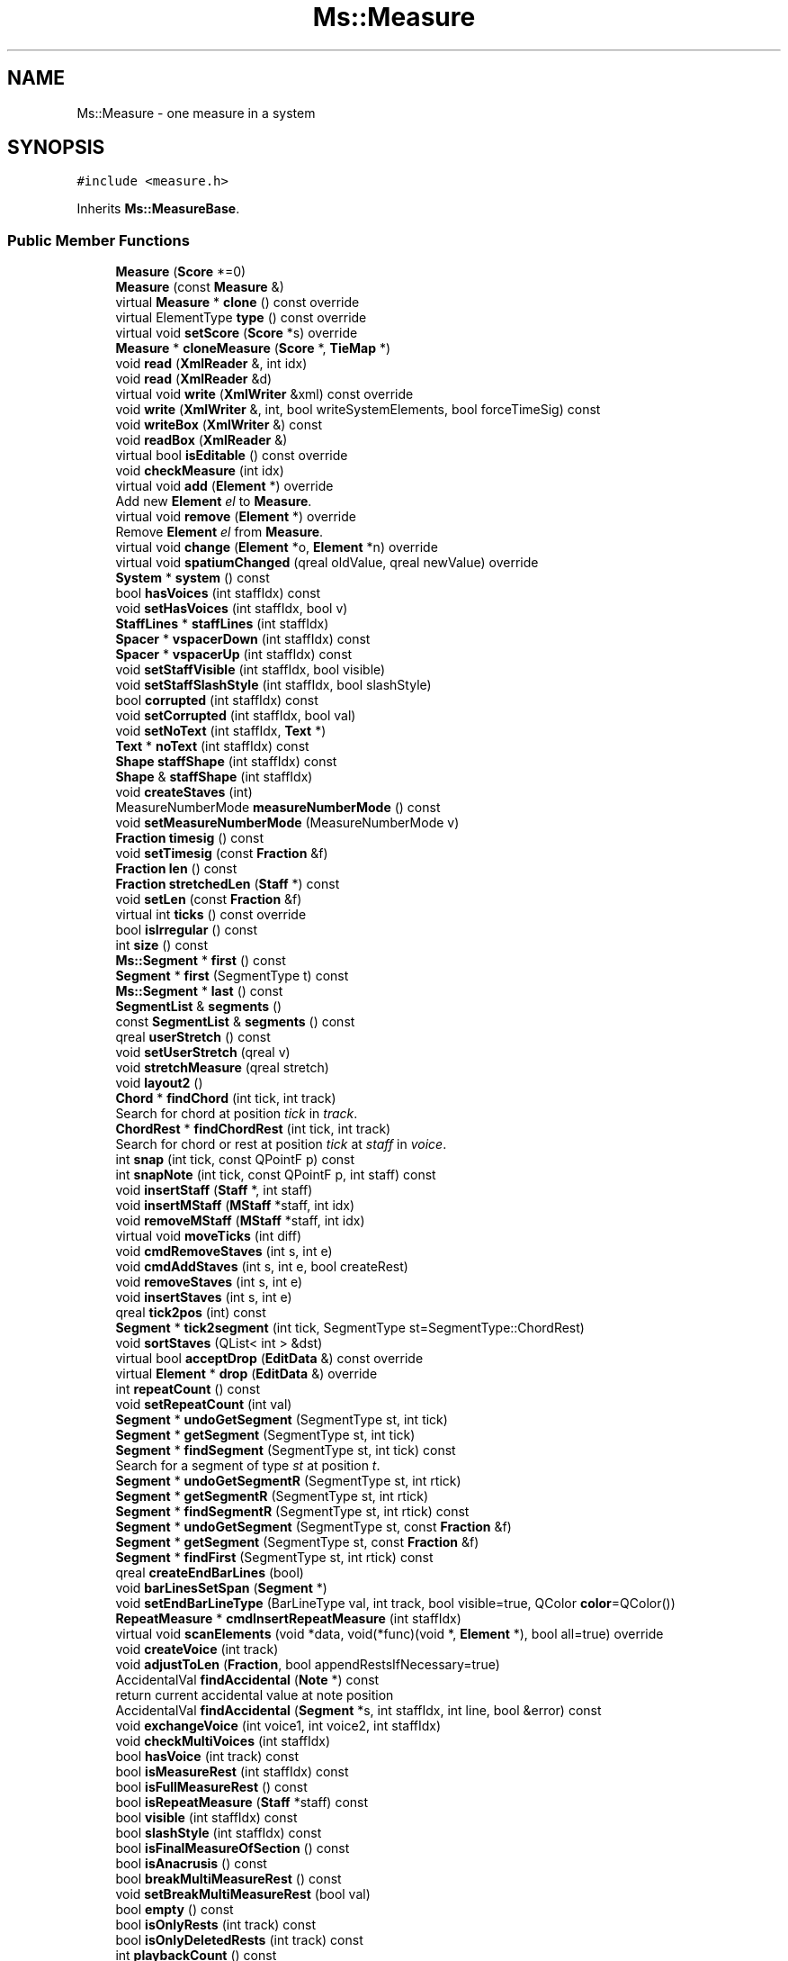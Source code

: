 .TH "Ms::Measure" 3 "Mon Jun 5 2017" "MuseScore-2.2" \" -*- nroff -*-
.ad l
.nh
.SH NAME
Ms::Measure \- one measure in a system  

.SH SYNOPSIS
.br
.PP
.PP
\fC#include <measure\&.h>\fP
.PP
Inherits \fBMs::MeasureBase\fP\&.
.SS "Public Member Functions"

.in +1c
.ti -1c
.RI "\fBMeasure\fP (\fBScore\fP *=0)"
.br
.ti -1c
.RI "\fBMeasure\fP (const \fBMeasure\fP &)"
.br
.ti -1c
.RI "virtual \fBMeasure\fP * \fBclone\fP () const override"
.br
.ti -1c
.RI "virtual ElementType \fBtype\fP () const override"
.br
.ti -1c
.RI "virtual void \fBsetScore\fP (\fBScore\fP *s) override"
.br
.ti -1c
.RI "\fBMeasure\fP * \fBcloneMeasure\fP (\fBScore\fP *, \fBTieMap\fP *)"
.br
.ti -1c
.RI "void \fBread\fP (\fBXmlReader\fP &, int idx)"
.br
.ti -1c
.RI "void \fBread\fP (\fBXmlReader\fP &d)"
.br
.ti -1c
.RI "virtual void \fBwrite\fP (\fBXmlWriter\fP &xml) const override"
.br
.ti -1c
.RI "void \fBwrite\fP (\fBXmlWriter\fP &, int, bool writeSystemElements, bool forceTimeSig) const"
.br
.ti -1c
.RI "void \fBwriteBox\fP (\fBXmlWriter\fP &) const"
.br
.ti -1c
.RI "void \fBreadBox\fP (\fBXmlReader\fP &)"
.br
.ti -1c
.RI "virtual bool \fBisEditable\fP () const override"
.br
.ti -1c
.RI "void \fBcheckMeasure\fP (int idx)"
.br
.ti -1c
.RI "virtual void \fBadd\fP (\fBElement\fP *) override"
.br
.RI "Add new \fBElement\fP \fIel\fP to \fBMeasure\fP\&. "
.ti -1c
.RI "virtual void \fBremove\fP (\fBElement\fP *) override"
.br
.RI "Remove \fBElement\fP \fIel\fP from \fBMeasure\fP\&. "
.ti -1c
.RI "virtual void \fBchange\fP (\fBElement\fP *o, \fBElement\fP *n) override"
.br
.ti -1c
.RI "virtual void \fBspatiumChanged\fP (qreal oldValue, qreal newValue) override"
.br
.ti -1c
.RI "\fBSystem\fP * \fBsystem\fP () const"
.br
.ti -1c
.RI "bool \fBhasVoices\fP (int staffIdx) const"
.br
.ti -1c
.RI "void \fBsetHasVoices\fP (int staffIdx, bool v)"
.br
.ti -1c
.RI "\fBStaffLines\fP * \fBstaffLines\fP (int staffIdx)"
.br
.ti -1c
.RI "\fBSpacer\fP * \fBvspacerDown\fP (int staffIdx) const"
.br
.ti -1c
.RI "\fBSpacer\fP * \fBvspacerUp\fP (int staffIdx) const"
.br
.ti -1c
.RI "void \fBsetStaffVisible\fP (int staffIdx, bool visible)"
.br
.ti -1c
.RI "void \fBsetStaffSlashStyle\fP (int staffIdx, bool slashStyle)"
.br
.ti -1c
.RI "bool \fBcorrupted\fP (int staffIdx) const"
.br
.ti -1c
.RI "void \fBsetCorrupted\fP (int staffIdx, bool val)"
.br
.ti -1c
.RI "void \fBsetNoText\fP (int staffIdx, \fBText\fP *)"
.br
.ti -1c
.RI "\fBText\fP * \fBnoText\fP (int staffIdx) const"
.br
.ti -1c
.RI "\fBShape\fP \fBstaffShape\fP (int staffIdx) const"
.br
.ti -1c
.RI "\fBShape\fP & \fBstaffShape\fP (int staffIdx)"
.br
.ti -1c
.RI "void \fBcreateStaves\fP (int)"
.br
.ti -1c
.RI "MeasureNumberMode \fBmeasureNumberMode\fP () const"
.br
.ti -1c
.RI "void \fBsetMeasureNumberMode\fP (MeasureNumberMode v)"
.br
.ti -1c
.RI "\fBFraction\fP \fBtimesig\fP () const"
.br
.ti -1c
.RI "void \fBsetTimesig\fP (const \fBFraction\fP &f)"
.br
.ti -1c
.RI "\fBFraction\fP \fBlen\fP () const"
.br
.ti -1c
.RI "\fBFraction\fP \fBstretchedLen\fP (\fBStaff\fP *) const"
.br
.ti -1c
.RI "void \fBsetLen\fP (const \fBFraction\fP &f)"
.br
.ti -1c
.RI "virtual int \fBticks\fP () const override"
.br
.ti -1c
.RI "bool \fBisIrregular\fP () const"
.br
.ti -1c
.RI "int \fBsize\fP () const"
.br
.ti -1c
.RI "\fBMs::Segment\fP * \fBfirst\fP () const"
.br
.ti -1c
.RI "\fBSegment\fP * \fBfirst\fP (SegmentType t) const"
.br
.ti -1c
.RI "\fBMs::Segment\fP * \fBlast\fP () const"
.br
.ti -1c
.RI "\fBSegmentList\fP & \fBsegments\fP ()"
.br
.ti -1c
.RI "const \fBSegmentList\fP & \fBsegments\fP () const"
.br
.ti -1c
.RI "qreal \fBuserStretch\fP () const"
.br
.ti -1c
.RI "void \fBsetUserStretch\fP (qreal v)"
.br
.ti -1c
.RI "void \fBstretchMeasure\fP (qreal stretch)"
.br
.ti -1c
.RI "void \fBlayout2\fP ()"
.br
.ti -1c
.RI "\fBChord\fP * \fBfindChord\fP (int tick, int track)"
.br
.RI "Search for chord at position \fItick\fP in \fItrack\fP\&. "
.ti -1c
.RI "\fBChordRest\fP * \fBfindChordRest\fP (int tick, int track)"
.br
.RI "Search for chord or rest at position \fItick\fP at \fIstaff\fP in \fIvoice\fP\&. "
.ti -1c
.RI "int \fBsnap\fP (int tick, const QPointF p) const"
.br
.ti -1c
.RI "int \fBsnapNote\fP (int tick, const QPointF p, int staff) const"
.br
.ti -1c
.RI "void \fBinsertStaff\fP (\fBStaff\fP *, int staff)"
.br
.ti -1c
.RI "void \fBinsertMStaff\fP (\fBMStaff\fP *staff, int idx)"
.br
.ti -1c
.RI "void \fBremoveMStaff\fP (\fBMStaff\fP *staff, int idx)"
.br
.ti -1c
.RI "virtual void \fBmoveTicks\fP (int diff)"
.br
.ti -1c
.RI "void \fBcmdRemoveStaves\fP (int s, int e)"
.br
.ti -1c
.RI "void \fBcmdAddStaves\fP (int s, int e, bool createRest)"
.br
.ti -1c
.RI "void \fBremoveStaves\fP (int s, int e)"
.br
.ti -1c
.RI "void \fBinsertStaves\fP (int s, int e)"
.br
.ti -1c
.RI "qreal \fBtick2pos\fP (int) const"
.br
.ti -1c
.RI "\fBSegment\fP * \fBtick2segment\fP (int tick, SegmentType st=SegmentType::ChordRest)"
.br
.ti -1c
.RI "void \fBsortStaves\fP (QList< int > &dst)"
.br
.ti -1c
.RI "virtual bool \fBacceptDrop\fP (\fBEditData\fP &) const override"
.br
.ti -1c
.RI "virtual \fBElement\fP * \fBdrop\fP (\fBEditData\fP &) override"
.br
.ti -1c
.RI "int \fBrepeatCount\fP () const"
.br
.ti -1c
.RI "void \fBsetRepeatCount\fP (int val)"
.br
.ti -1c
.RI "\fBSegment\fP * \fBundoGetSegment\fP (SegmentType st, int tick)"
.br
.ti -1c
.RI "\fBSegment\fP * \fBgetSegment\fP (SegmentType st, int tick)"
.br
.ti -1c
.RI "\fBSegment\fP * \fBfindSegment\fP (SegmentType st, int tick) const"
.br
.RI "Search for a segment of type \fIst\fP at position \fIt\fP\&. "
.ti -1c
.RI "\fBSegment\fP * \fBundoGetSegmentR\fP (SegmentType st, int rtick)"
.br
.ti -1c
.RI "\fBSegment\fP * \fBgetSegmentR\fP (SegmentType st, int rtick)"
.br
.ti -1c
.RI "\fBSegment\fP * \fBfindSegmentR\fP (SegmentType st, int rtick) const"
.br
.ti -1c
.RI "\fBSegment\fP * \fBundoGetSegment\fP (SegmentType st, const \fBFraction\fP &f)"
.br
.ti -1c
.RI "\fBSegment\fP * \fBgetSegment\fP (SegmentType st, const \fBFraction\fP &f)"
.br
.ti -1c
.RI "\fBSegment\fP * \fBfindFirst\fP (SegmentType st, int rtick) const"
.br
.ti -1c
.RI "qreal \fBcreateEndBarLines\fP (bool)"
.br
.ti -1c
.RI "void \fBbarLinesSetSpan\fP (\fBSegment\fP *)"
.br
.ti -1c
.RI "void \fBsetEndBarLineType\fP (BarLineType val, int track, bool visible=true, QColor \fBcolor\fP=QColor())"
.br
.ti -1c
.RI "\fBRepeatMeasure\fP * \fBcmdInsertRepeatMeasure\fP (int staffIdx)"
.br
.ti -1c
.RI "virtual void \fBscanElements\fP (void *data, void(*func)(void *, \fBElement\fP *), bool all=true) override"
.br
.ti -1c
.RI "void \fBcreateVoice\fP (int track)"
.br
.ti -1c
.RI "void \fBadjustToLen\fP (\fBFraction\fP, bool appendRestsIfNecessary=true)"
.br
.ti -1c
.RI "AccidentalVal \fBfindAccidental\fP (\fBNote\fP *) const"
.br
.RI "return current accidental value at note position "
.ti -1c
.RI "AccidentalVal \fBfindAccidental\fP (\fBSegment\fP *s, int staffIdx, int line, bool &error) const"
.br
.ti -1c
.RI "void \fBexchangeVoice\fP (int voice1, int voice2, int staffIdx)"
.br
.ti -1c
.RI "void \fBcheckMultiVoices\fP (int staffIdx)"
.br
.ti -1c
.RI "bool \fBhasVoice\fP (int track) const"
.br
.ti -1c
.RI "bool \fBisMeasureRest\fP (int staffIdx) const"
.br
.ti -1c
.RI "bool \fBisFullMeasureRest\fP () const"
.br
.ti -1c
.RI "bool \fBisRepeatMeasure\fP (\fBStaff\fP *staff) const"
.br
.ti -1c
.RI "bool \fBvisible\fP (int staffIdx) const"
.br
.ti -1c
.RI "bool \fBslashStyle\fP (int staffIdx) const"
.br
.ti -1c
.RI "bool \fBisFinalMeasureOfSection\fP () const"
.br
.ti -1c
.RI "bool \fBisAnacrusis\fP () const"
.br
.ti -1c
.RI "bool \fBbreakMultiMeasureRest\fP () const"
.br
.ti -1c
.RI "void \fBsetBreakMultiMeasureRest\fP (bool val)"
.br
.ti -1c
.RI "bool \fBempty\fP () const"
.br
.ti -1c
.RI "bool \fBisOnlyRests\fP (int track) const"
.br
.ti -1c
.RI "bool \fBisOnlyDeletedRests\fP (int track) const"
.br
.ti -1c
.RI "int \fBplaybackCount\fP () const"
.br
.ti -1c
.RI "void \fBsetPlaybackCount\fP (int val)"
.br
.ti -1c
.RI "QRectF \fBstaffabbox\fP (int staffIdx) const"
.br
.ti -1c
.RI "virtual QVariant \fBgetProperty\fP (P_ID propertyId) const override"
.br
.ti -1c
.RI "virtual bool \fBsetProperty\fP (P_ID propertyId, const QVariant &) override"
.br
.ti -1c
.RI "virtual QVariant \fBpropertyDefault\fP (P_ID) const override"
.br
.ti -1c
.RI "bool \fBhasMMRest\fP () const"
.br
.ti -1c
.RI "bool \fBisMMRest\fP () const"
.br
.ti -1c
.RI "\fBMeasure\fP * \fBmmRest\fP () const"
.br
.ti -1c
.RI "const \fBMeasure\fP * \fBmmRest1\fP () const"
.br
.ti -1c
.RI "void \fBsetMMRest\fP (\fBMeasure\fP *m)"
.br
.ti -1c
.RI "int \fBmmRestCount\fP () const"
.br
.ti -1c
.RI "void \fBsetMMRestCount\fP (int n)"
.br
.ti -1c
.RI "\fBMeasure\fP * \fBmmRestFirst\fP () const"
.br
.ti -1c
.RI "\fBMeasure\fP * \fBmmRestLast\fP () const"
.br
.ti -1c
.RI "\fBElement\fP * \fBnextElementStaff\fP (int staff)"
.br
.ti -1c
.RI "\fBElement\fP * \fBprevElementStaff\fP (int staff)"
.br
.ti -1c
.RI "virtual QString \fBaccessibleInfo\fP () const override"
.br
.ti -1c
.RI "void \fBaddSystemHeader\fP (bool firstSystem)"
.br
.ti -1c
.RI "void \fBaddSystemTrailer\fP (\fBMeasure\fP *nm)"
.br
.ti -1c
.RI "void \fBremoveSystemHeader\fP ()"
.br
.ti -1c
.RI "void \fBremoveSystemTrailer\fP ()"
.br
.ti -1c
.RI "const \fBBarLine\fP * \fBendBarLine\fP () const"
.br
.ti -1c
.RI "BarLineType \fBendBarLineType\fP () const"
.br
.ti -1c
.RI "bool \fBendBarLineVisible\fP () const"
.br
.ti -1c
.RI "virtual void \fBtriggerLayout\fP () const override"
.br
.ti -1c
.RI "qreal \fBbasicStretch\fP () const"
.br
.ti -1c
.RI "qreal \fBbasicWidth\fP () const"
.br
.ti -1c
.RI "virtual void \fBcomputeMinWidth\fP ()"
.br
.ti -1c
.RI "void \fBcheckHeader\fP ()"
.br
.ti -1c
.RI "void \fBcheckTrailer\fP ()"
.br
.ti -1c
.RI "void \fBsetStretchedWidth\fP (qreal)"
.br
.ti -1c
.RI "void \fBlayoutStaffLines\fP ()"
.br
.in -1c
.SS "Properties"

.in +1c
.ti -1c
.RI "\fBMs::Segment\fP \fBfirstSegment\fP"
.br
.ti -1c
.RI "\fBMs::Segment\fP \fBlastSegment\fP"
.br
.in -1c
.SS "Additional Inherited Members"
.SH "Detailed Description"
.PP 
one measure in a system 
.PP
Definition at line 65 of file measure\&.h\&.
.SH "Member Function Documentation"
.PP 
.SS "bool Ms::Measure::acceptDrop (\fBEditData\fP & data) const\fC [override]\fP, \fC [virtual]\fP"
Return true if an \fBElement\fP of type \fItype\fP can be dropped on a \fBMeasure\fP 
.PP
Reimplemented from \fBMs::Element\fP\&.
.PP
Definition at line 1218 of file measure\&.cpp\&.
.SS "void Ms::Measure::addSystemHeader (bool isFirstSystem)"
Add elements to make this measure suitable as the first measure of a system\&. 
.PP
Definition at line 3415 of file measure\&.cpp\&.
.SS "void Ms::Measure::checkMultiVoices (int staffIdx)"
Check for more than on voice in this measure and staff and set MStaff->hasVoices 
.PP
Definition at line 2430 of file measure\&.cpp\&.
.SS "\fBElement\fP * Ms::Measure::drop (\fBEditData\fP & data)\fC [override]\fP, \fC [virtual]\fP"
Drop element\&. Handle a dropped element at position \fIpos\fP of given element \fItype\fP and \fIsubtype\fP\&. 
.PP
Reimplemented from \fBMs::Element\fP\&.
.PP
Definition at line 1289 of file measure\&.cpp\&.
.SS "AccidentalVal Ms::Measure::findAccidental (\fBSegment\fP * s, int staffIdx, int line, bool & error) const"
Compute accidental state at segment/staffIdx for relative staff line\&. 
.PP
Definition at line 390 of file measure\&.cpp\&.
.SS "\fBSegment\fP * Ms::Measure::getSegment (SegmentType st, int t)"
Get a segment of type \fIst\fP at tick position \fIt\fP\&. If the segment does not exist, it is created\&. 
.PP
Definition at line 698 of file measure\&.cpp\&.
.SS "\fBSegment\fP * Ms::Measure::getSegmentR (SegmentType st, int t)"
Get a segment of type \fIst\fP at relative tick position \fIt\fP\&. If the segment does not exist, it is created\&. 
.PP
Definition at line 754 of file measure\&.cpp\&.
.SS "bool Ms::Measure::isMeasureRest (int staffIdx) const"
Check if the measure is filled by a full-measure rest or full of rests on this staff\&. If staff is -1, then check for all staves\&. 
.PP
Definition at line 2487 of file measure\&.cpp\&.

.SH "Author"
.PP 
Generated automatically by Doxygen for MuseScore-2\&.2 from the source code\&.
